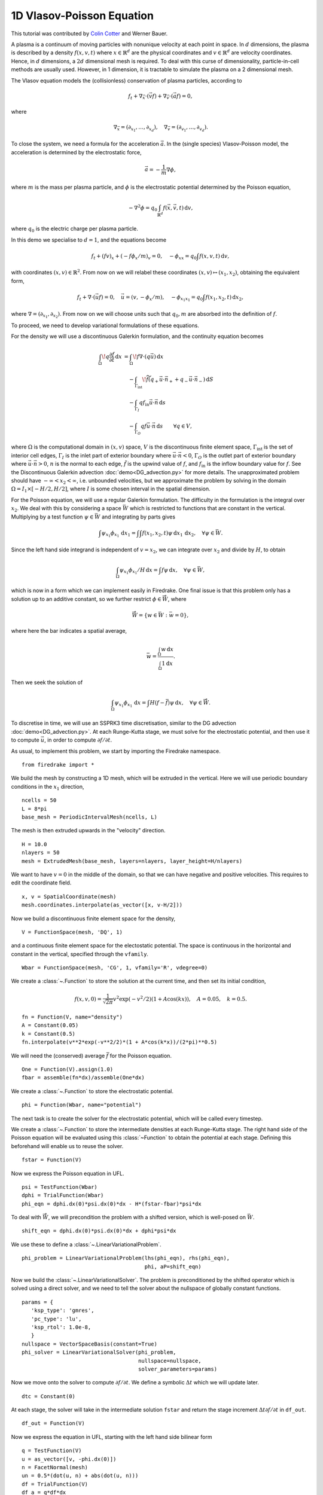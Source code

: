 1D Vlasov-Poisson Equation
===========================

This tutorial was contributed by `Colin Cotter
<mailto:colin.cotter@imperial.ac.uk>`__ and Werner Bauer.

A plasma is a continuum of moving particles with nonunique velocity
at each point in space. In :math:`d` dimensions, the plasma is
described by a density :math:`f(x,v,t)` where :math:`x\in \mathbb{R}^d`
are the physical coordinates and :math:`v \in \mathbb{R}^d` are velocity
coordinates. Hence, in :math:`d` dimensions, a :math:`2d`
dimensional mesh is required. To deal with this curse of
dimensionality, particle-in-cell methods are usually used. However,
in 1 dimension, it is tractable to simulate the plasma on a 2
dimensional mesh.

The Vlasov equation models the (collisionless) conservation of plasma
particles, according to 

.. math::
   f_t + \nabla_{\vec{x}} \cdot (\vec{v}f) + \nabla_{\vec{v}} \cdot (\vec{a}f) = 0,

where

.. math::
   \nabla_{\vec{x}} = (\partial_{x_1},\ldots, \partial_{x_d}), \quad
   \nabla_{\vec{v}} = (\partial_{v_1},\ldots, \partial_{v_d}).

To close the system, we need a formula for the acceleration :math:`\vec{a}`.
In the (single species) Vlasov-Poisson model, the acceleration is
determined by the electrostatic force,

.. math::
   \vec{a} = -\frac{1}{m}\nabla\phi,

where :math:`m`
is the mass per plasma particle, and :math:`\phi` is the electrostatic
potential determined by the Poisson equation,

.. math::
   -\nabla^2\phi = q_0\int_{\mathbb{R}^d} f(\vec{x},\vec{v},t)\,\mathrm{d} v,

where :math:`q_0` is the electric charge per plasma particle.

In this demo we specialise to :math:`d=1`, and the equations become

.. math::
   f_t + (fv)_x + (-f\phi_x/m)_v = 0, \quad
   -\phi_{xx} = q_0\int f(x,v,t)\,\mathrm{d} v,

with coordinates :math:`(x,v)\in \mathbb{R}^2`. From now on we will
relabel these coordinates :math:`(x,v)\mapsto (x_1,x_2)`, obtaining
the equivalent form,

.. math::
   f_t + \nabla\cdot(\vec{u}f) = 0, \quad \vec{u} = (v,-\phi_x/m), \quad
   -\phi_{x_1x_1} = q_0\int f(x_1,x_2,t)\,\mathrm{d} x_2,

where :math:`\nabla=(\partial_{x_1},\partial_{x_2})`. From now on we will
choose units such that :math:`q_0,m` are absorbed into the definition of
:math:`f`.

To proceed, we need to develop variational formulations of these
equations.

For the density we will use a discontinuous Galerkin formulation,
and the continuity equation becomes 

.. math::

   \int_\Omega \! q \frac{\partial f}{\partial t} \, \mathrm{d} x
   &= \int_\Omega \! f \nabla \cdot (q \vec{u}) \, \mathrm{d} x\\
   &\quad- \int_{\Gamma_\mathrm{int}} \! \widetilde{f}(q_+ \vec{u} \cdot \vec{n}_+
     + q_- \vec{u} \cdot \vec{n}_-) \, \mathrm{d} S\\
   &\quad- \int_{\Gamma_I} q f_\mathrm{in} \vec{u} \cdot
   \vec{n} \, \mathrm{d} s\\
   &\quad- \int_{\Gamma_O} q f \vec{u} \cdot
   \vec{n} \, \mathrm{d} s
   \qquad \forall q \in V,

where :math:`\Omega` is the computational domain in :math:`(x,v)`
space, :math:`V` is the discontinuous finite element space,
:math:`\Gamma_\mathrm{int}` is the set of interior cell edges,
:math:`\Gamma_I` is the inlet part of
exterior boundary where :math:`\vec{u}\cdot\vec{n}<0`,
:math:`\Gamma_O` is the outlet part of
exterior boundary where :math:`\vec{u}\cdot\vec{n}>0`, :math:`n` is
the normal to each edge, :math:`\tilde{f}` is the upwind value of
:math:`f`, and :math:`f_{\mathrm{in}}` is the inflow boundary value
for :math:`f`. See the Discontinuous Galerkin advection
:doc:`demo<DG_advection.py>` for more details. The unapproximated
problem should have :math:`-\infty < x_2 < \infty`, i.e. unbounded velocities, but we approximate
the problem by solving in the domain :math:`\Omega=I_1\times [-H/2, H/2]`,
where :math:`I` is some chosen interval in the spatial dimension.

For the Poisson equation, we will use a regular Galerkin formulation.
The difficulty in the formulation is the integral over :math:`x_2`. We
deal with this by considering a space :math:`\bar{W}` which is restricted
to functions that are constant in the vertical. Multiplying by a
test function :math:`\psi\in \bar{W}` and integrating by parts gives

.. math::

   \int \psi_{x_1}\phi_{x_1}\, \mathrm{d} x_1
   = \int \int f(x_1,x_2,t) \psi\, \mathrm{d} x_1\,\mathrm{d} x_2, \quad
   \forall \psi \in \bar{W}.

Since the left hand side integrand is independent of :math:`v=x_2`, we
can integrate over :math:`x_2` and divide by :math:`H`, to obtain

.. math::

   \int_\Omega \psi_{x_1}\phi_{x_1}/H\, \mathrm{d} x
   = \int f \psi\, \mathrm{d} x, \quad
   \forall \psi \in \bar{W},

which is now in a form which we can implement easily in Firedrake. One
final issue is that this problem only has a solution up to an additive
constant, so we further restrict :math:`\phi \in \mathring{\bar{W}}`,
where

.. math::
   \mathring{\bar{W}} = \{ w\in \bar{W}: \bar{w}=0\},

where here the bar indicates a spatial average,

.. math::

   \bar{w} = \frac{\int_{\Omega} w\, \mathrm{d} x}{\int_{\Omega} 1 \mathrm{d} x}.
   
Then we seek the solution of 

.. math::

   \int_\Omega \psi_{x_1}\phi_{x_1}\,\mathrm{d} x
   = \int H(f-\bar{f}) \psi\, \mathrm{d} x, \quad
   \forall \psi \in \mathring{\bar{W}}.

To discretise in time, we will use an SSPRK3 time discretisation, similar to the DG advection :doc:`demo<DG_advection.py>`.  At
each Runge-Kutta stage, we must solve for the electrostatic potential,
and then use it to compute :math:`\vec{u}`, in order to compute
:math:`\partial f/\partial t`.
   
As usual, to implement this problem, we start by importing the
Firedrake namespace. ::

  from firedrake import *

We build the mesh by constructing a 1D mesh, which will be extruded in
the vertical. Here we will use periodic boundary conditions in the
:math:`x_1` direction, ::
  
  ncells = 50
  L = 8*pi
  base_mesh = PeriodicIntervalMesh(ncells, L)

The mesh is then extruded upwards in the "velocity" direction. ::
  
  H = 10.0
  nlayers = 50
  mesh = ExtrudedMesh(base_mesh, layers=nlayers, layer_height=H/nlayers)

We want to have :math:`v=0` in the middle of the domain, so that we
can have negative and positive velocities. This requires to edit the
coordinate field. ::
		      
  x, v = SpatialCoordinate(mesh)
  mesh.coordinates.interpolate(as_vector([x, v-H/2]))

Now we build a discontinuous finite element space for the density, ::
  
  V = FunctionSpace(mesh, 'DQ', 1)

and a continuous finite element space for the electostatic potential.
The space is continuous in the horizontal and constant in the vertical,
specified through the ``vfamily``. ::
  
  Wbar = FunctionSpace(mesh, 'CG', 1, vfamily='R', vdegree=0)

We create a :class:`~.Function` to store the solution at the current
time, and then set its initial condition,

.. math::

   f(x,v,0) = \frac{1}{\sqrt{2\pi}}v^2\exp(-v^2/2)(1+ A\cos(kx)),
   \quad A=0.05, \quad k=0.5.

::
  
  fn = Function(V, name="density")
  A = Constant(0.05)
  k = Constant(0.5)
  fn.interpolate(v**2*exp(-v**2/2)*(1 + A*cos(k*x))/(2*pi)**0.5)

We will need the (conserved) average :math:`\bar{f}` for the Poisson
equation. ::

  One = Function(V).assign(1.0)
  fbar = assemble(fn*dx)/assemble(One*dx)

We create a :class:`~.Function` to store the electrostatic potential. ::

  phi = Function(Wbar, name="potential")

The next task is to create the solver for the electrostatic potential, which
will be called every timestep. 
  
We create a :class:`~.Function` to store the intermediate densities at each
Runge-Kutta stage. The right hand side of the Poisson equation will be
evaluated using this :class:`~Function` to obtain the potential at each
stage. Defining this beforehand will enable us to reuse the solver. ::

  fstar = Function(V)

Now we express the Poisson equation in UFL. ::
  
  psi = TestFunction(Wbar)
  dphi = TrialFunction(Wbar)
  phi_eqn = dphi.dx(0)*psi.dx(0)*dx - H*(fstar-fbar)*psi*dx

To deal with :math:`\mathring{\bar{W}}`, we will precondition the
problem with a shifted version, which is well-posed on :math:`\bar{W}`. ::
  
  shift_eqn = dphi.dx(0)*psi.dx(0)*dx + dphi*psi*dx

We use these to define a :class:`~.LinearVariationalProblem`. ::
  
  phi_problem = LinearVariationalProblem(lhs(phi_eqn), rhs(phi_eqn),
                                         phi, aP=shift_eqn)

Now we build the :class:`~.LinearVariationalSolver`. The problem
is preconditioned by the shifted operator which is solved using a direct
solver, and we need to tell the solver about the nullspace of globally
constant functions. ::
					 
  params = {
     'ksp_type': 'gmres',
     'pc_type': 'lu',
     'ksp_rtol': 1.0e-8,
     }
  nullspace = VectorSpaceBasis(constant=True)
  phi_solver = LinearVariationalSolver(phi_problem,
                                       nullspace=nullspace,
				       solver_parameters=params)

Now we move onto the solver to compute :math:`\partial f/\partial t`. We
define a symbolic :math:`\Delta t` which we will update later. ::
  
  dtc = Constant(0)

At each stage, the solver will take in the intermediate solution ``fstar`` and
return the stage increment :math:`\Delta t\partial f/\partial t` in ``df_out``. ::

  df_out = Function(V)

Now we express the equation in UFL, starting with the left hand side
bilinear form ::
  
  q = TestFunction(V)
  u = as_vector([v, -phi.dx(0)])
  n = FacetNormal(mesh)
  un = 0.5*(dot(u, n) + abs(dot(u, n)))
  df = TrialFunction(V)
  df_a = q*df*dx

The problem is defined on an extruded mesh, so the interior facets are
separated into horizontal and vertical ones. ::

  dS = dS_h + dS_v

Now we build the right hand side linear form. A conditional operator
is used to deal with the inflow and outflow parts of the exterior
boundary. Due to the periodic boundary conditions in :math:`x_1`, the only exterior boundary is at the top and bottom of the domain, with measure `ds_tb`. ::
  
  df_L = dtc*(div(u*q)*fstar*dx
     - (q('+') - q('-'))*(un('+')*fstar('+') - un('-')*fstar('-'))*dS
     - conditional(dot(u, n) > 0, q*dot(u, n)*fstar, 0.)*ds_tb
      )

We then use this to build a solver. ::

  df_problem = LinearVariationalProblem(df_a, df_L, df_out)
  df_solver = LinearVariationalSolver(df_problem)

We are getting close to the time loop. We set up some timestepping
parameters. ::
  
  T = 50.0 # maximum timestep
  t = 0. # model time
  ndump = 100 # frequency of file dumps
  dumpn = 0 # dump counter
  nsteps = 5000
  dt = T/nsteps
  dtc.assign(dt)

We set up some :class:`~.Function`\s to store Runge-Kutta stage variables. ::
  
  f1 = Function(V)
  f2 = Function(V)

We set up a ``VTKFile`` object to write output every ``ndump``
timesteps. ::

  outfile = VTKFile("vlasov.pvd")

We want to output the initial condition, so need to solve for the electrostatic
potential that corresponds to the initial density. ::

  fstar.assign(fn)
  phi_solver.solve()
  outfile.write(fn, phi)
  phi.assign(.0)

Now we start the timeloop using a lovely progress bar. Note that
we have 5000 timesteps so this may take a few minutes to run::

  for step in ProgressBar("Timestep").iter(range(nsteps)):

Each Runge-Kutta stage involves solving for :math:`\phi` before solving
for :math:`\partial f/\partial t`. Here is the first stage. ::

  #
      fstar.assign(fn)
      phi_solver.solve()
      df_solver.solve()
      f1.assign(fn + df_out)

The second stage. ::

  #
      fstar.assign(f1)
      phi_solver.solve()
      df_solver.solve()
      f2.assign(3*fn/4 + (f1 + df_out)/4)

The third stage. ::

  #
      fstar.assign(f2)
      phi_solver.solve()
      df_solver.solve()
      fn.assign(fn/3 + 2*(f2 + df_out)/3)
      t += dt

Finally we output to the VTK file if it is time to do that. ::

  #
      dumpn += 1
      if dumpn % ndump == 0:
          dumpn = 0
          outfile.write(fn, phi)

Images of the solution at shown below.

.. figure:: vlasov_0s_LR.png
   :align: center

   Solution at :math:`t = 0.`

.. figure:: vlasov_15_LR.png
   :align: center

   Solution at :math:`t = 15.`

We also present solutions at double the resolution, by doubling the number
of horizontal cells and the number of layers, halving the timestep (by doubling the number of steps), and doubling ``nsteps``.

.. figure:: vlasov_0s_HR.png
   :align: center

   Solution at :math:`t = 0.`

.. figure:: vlasov_15_HR.png
   :align: center

   Solution at :math:`t = 15.`

   
A Python script version of this demo can be found :demo:`here <vp1d.py>`.
